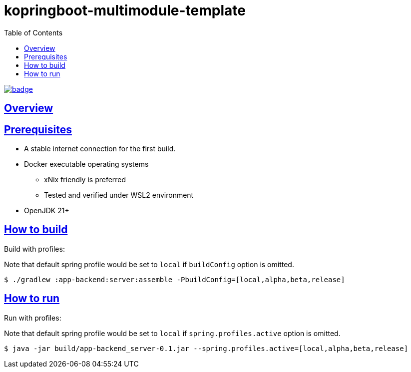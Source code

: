 = kopringboot-multimodule-template
// Metadata:
:description: Spring boot multimodule project with Kotlin language
:keywords: kotlin, spring
// Settings:
:doctype: book
:toc: left
:toclevels: 4
:sectlinks:
:icons: font

image:https://github.com/FrancescoJo/kopringboot-multimodule-template/actions/workflows/code_quality.yml/badge.svg[link="https://github.com/FrancescoJo/kopringboot-multimodule-template/actions/workflows/code_quality.yml"]

[[overview]]
== Overview

[[prerequisites]]
== Prerequisites

- A stable internet connection for the first build.
- Docker executable operating systems
  * xNix friendly is preferred
  * Tested and verified under WSL2 environment
- OpenJDK 21+

[[howto-build]]
== How to build

Build with profiles:

Note that default spring profile would be set to `local` if `buildConfig` option is omitted.

[source, shell]
----
$ ./gradlew :app-backend:server:assemble -PbuildConfig=[local,alpha,beta,release]
----

[[howto-run]]
== How to run

Run with profiles:

Note that default spring profile would be set to `local` if `spring.profiles.active` option is omitted.

[source, shell]
----
$ java -jar build/app-backend_server-0.1.jar --spring.profiles.active=[local,alpha,beta,release]
----
